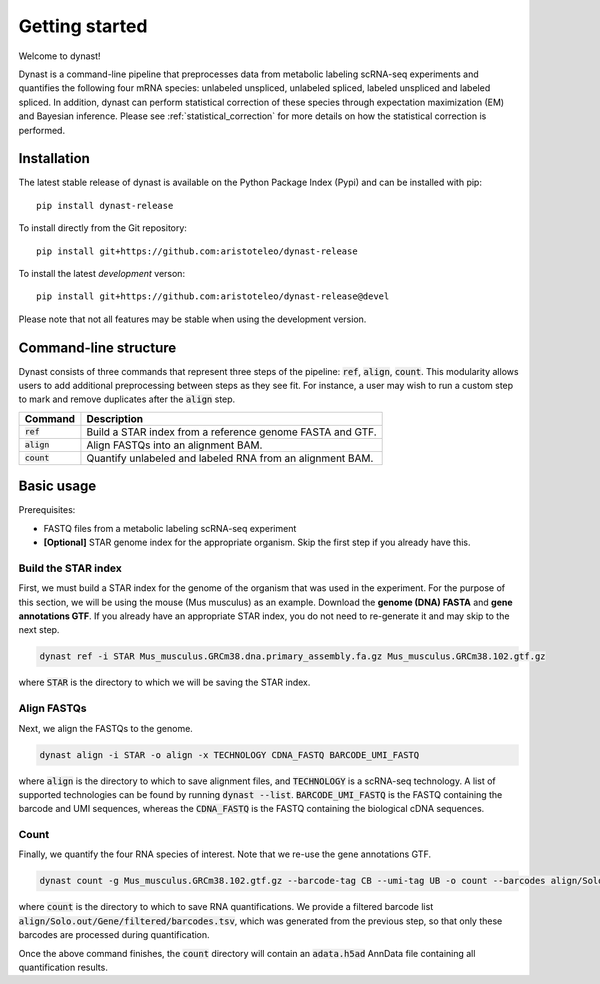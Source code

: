 Getting started
===============
Welcome to dynast!

Dynast is a command-line pipeline that preprocesses data from metabolic labeling scRNA-seq experiments and quantifies the following four mRNA species: unlabeled unspliced, unlabeled spliced, labeled unspliced and labeled spliced. In addition, dynast can perform statistical correction of these species through expectation maximization (EM) and Bayesian inference. Please see :ref:`statistical_correction` for more details on how the statistical correction is performed.

.. image:: _static/punnet_square.svg
	:width: 500
	:align: center

Installation
^^^^^^^^^^^^
The latest stable release of dynast is available on the Python Package Index (Pypi) and can be installed with pip::

	pip install dynast-release

To install directly from the Git repository::

	pip install git+https://github.com:aristoteleo/dynast-release

To install the latest *development* verson::

	pip install git+https://github.com:aristoteleo/dynast-release@devel

Please note that not all features may be stable when using the development version.

Command-line structure
^^^^^^^^^^^^^^^^^^^^^^
Dynast consists of three commands that represent three steps of the pipeline: :code:`ref`, :code:`align`, :code:`count`. This modularity allows users to add additional preprocessing between steps as they see fit. For instance, a user may wish to run a custom step to mark and remove duplicates after the :code:`align` step.

+---------------+-----------------------------------------------------------+
| Command       | Description                                               |
+===============+===========================================================+
| :code:`ref`   | Build a STAR index from a reference genome FASTA and GTF. |
+---------------+-----------------------------------------------------------+
| :code:`align` | Align FASTQs into an alignment BAM.                       |
+---------------+-----------------------------------------------------------+
| :code:`count` | Quantify unlabeled and labeled RNA from an alignment BAM. |
+---------------+-----------------------------------------------------------+


Basic usage
^^^^^^^^^^^

.. image:: _static/workflow.svg
	:width: 600
	:align: center

Prerequisites:

* FASTQ files from a metabolic labeling scRNA-seq experiment
* **[Optional]** STAR genome index for the appropriate organism. Skip the first step if you already have this.

Build the STAR index
''''''''''''''''''''
First, we must build a STAR index for the genome of the organism that was used in the experiment. For the purpose of this section, we will be using the mouse (Mus musculus) as an example. Download the **genome (DNA) FASTA** and **gene annotations GTF**. If you already have an appropriate STAR index, you do not need to re-generate it and may skip to the next step.

.. code-block::

	dynast ref -i STAR Mus_musculus.GRCm38.dna.primary_assembly.fa.gz Mus_musculus.GRCm38.102.gtf.gz

where :code:`STAR` is the directory to which we will be saving the STAR index.

Align FASTQs
''''''''''''
Next, we align the FASTQs to the genome.

.. code-block::

	dynast align -i STAR -o align -x TECHNOLOGY CDNA_FASTQ BARCODE_UMI_FASTQ

where :code:`align` is the directory to which to save alignment files, and :code:`TECHNOLOGY` is a scRNA-seq technology. A list of supported technologies can be found by running :code:`dynast --list`. :code:`BARCODE_UMI_FASTQ` is the FASTQ containing the barcode and UMI sequences, whereas the :code:`CDNA_FASTQ` is the FASTQ containing the biological cDNA sequences.

Count
'''''
Finally, we quantify the four RNA species of interest. Note that we re-use the gene annotations GTF.

.. code-block::

	dynast count -g Mus_musculus.GRCm38.102.gtf.gz --barcode-tag CB --umi-tag UB -o count --barcodes align/Solo.out/Gene/filtered/barcodes.tsv align/Aligned.sortedByCoord.out.bam

where :code:`count` is the directory to which to save RNA quantifications. We provide a filtered barcode list :code:`align/Solo.out/Gene/filtered/barcodes.tsv`, which was generated from the previous step, so that only these barcodes are processed during quantification.

Once the above command finishes, the :code:`count` directory will contain an :code:`adata.h5ad` AnnData file containing all quantification results.
